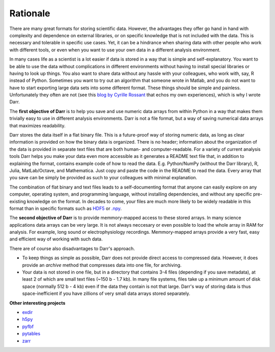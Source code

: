 Rationale
=========

There are many great formats for storing scientific data. However, the
advantages they offer go hand in hand with complexity and dependence on
external libraries, or on specific knowledge that is not included with the
data. This is necessary and tolerable in specific use cases. Yet, it can be
a hindrance when sharing data with other people who work with different
tools, or even when you want to use your own data in a different
analysis environment.

In many cases life as a scientist is a lot easier if data is stored in a way
that is simple and self-explanatory. You want to be able to use the data
without complications in different environments without having to install
special libraries or having to look up things. You also want to share data
without any hassle with your colleagues, who work with, say, R
instead of Python. Sometimes you want to try out an algorithm that someone
wrote in Matlab, and you do not want to have to start exporting large data
sets into some different format. These things should be simple and painless.
Unfortunately they often are not (see this `blog by Cyrille Rossant
<http://cyrille.rossant.net/moving-away-hdf5/>`__ that echos my own
experiences), which is why I wrote Darr.

The **first objective of Darr** is to help you save and use numeric data
arrays from within Python in a way that makes them trivially easy to use in
different analysis environments. Darr is not a file format, but a way of saving
numerical data arrays that maximizes readability.

Darr stores the data itself in a flat binary file. This is a future-proof
way of storing numeric data, as long as clear information is provided on how
the binary data is organized. There is no header; information about the
organization of the data is provided in separate text files that are both
human- and computer-readable. For a variety of current analysis tools Darr
helps you make your data even more accessible as it generates a README text
file that, in addition to explaining the format, contains example code of how
to read the data. E.g. Python/NumPy (without the Darr library), R, Julia,
MatLab/Octave, and Mathematica. Just copy and paste the code in the README to
read the data. Every array that you save can be simply be provided as such to
your colleagues with minimal explanation.

The combination of flat binary and text files leads to a
self-documenting format that anyone can easily explore on any computer,
operating system, and programming language, without installing
dependencies, and without any specific pre-existing knowledge on the
format. In decades to come, your files are much more likely to be
widely readable in this format than in specific formats such as
`HDF5 <https://www.hdfgroup.org/>`__ or
`.npy <https://docs.scipy.org/doc/numpy-dev/neps/npy-format.html>`__.

The **second objective of Darr** is to provide memmory-mapped access to these
stored arrays. In many science applications data arrays can be very large.
It is not always neccesary or even possible to load the whole array in RAM for
analysis. For example, long sound or electrophysiology recordings.
Memmory-mapped arrays provide a very fast, easy and efficient way of working
with such data.

There are of course also disadvantages to Darr's approach.

-  To keep things as simple as possible, Darr does not provide direct access
   to compressed data. However, it does provide an `archive` method that
   compresses data into one file, for archiving.
-  Your data is not stored in one file, but in a directory that contains
   3-4 files (depending if you save metadata), at least 2 of which are
   small text files (~150 b - 1.7 kb). In many file systems, files take up a
   minimum amount of disk space (normally 512 b - 4 kb) even if the data
   they contain is not that large. Darr's way of storing data is thus
   space-inefficient if you have zillions of very small data arrays stored
   separately.

**Other interesting projects**

-  `exdir <https://github.com/CINPLA/exdir/>`__
-  `h5py <https://github.com/h5py/h5py>`__
-  `pyfbf <https://github.com/davidh-ssec/pyfbf>`__
-  `pytables <https://github.com/PyTables/PyTables>`__
-  `zarr <https://github.com/zarr-developers/zarr>`__
